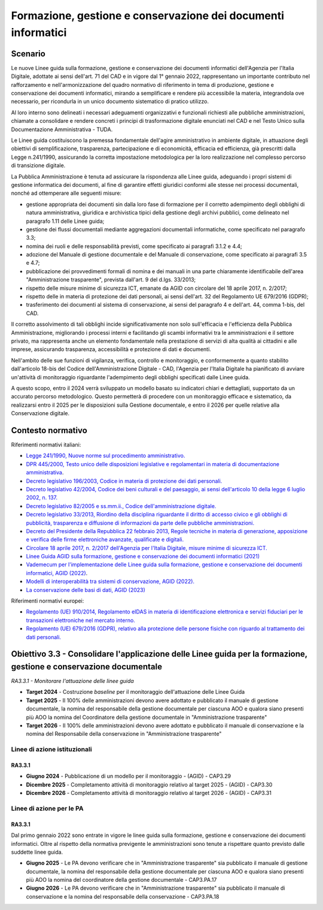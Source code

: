 Formazione, gestione e conservazione dei documenti informatici 
===============================================================

Scenario
--------

Le nuove Linee guida sulla formazione, gestione e conservazione dei
documenti informatici dell'Agenzia per l'Italia Digitale, adottate ai
sensi dell'art. 71 del CAD e in vigore dal 1° gennaio 2022,
rappresentano un importante contributo nel rafforzamento e
nell'armonizzazione del quadro normativo di riferimento in tema di
produzione, gestione e conservazione dei documenti informatici, mirando
a semplificare e rendere più accessibile la materia, integrandola ove
necessario, per ricondurla in un unico documento sistematico di pratico
utilizzo.

Al loro interno sono delineati i necessari adeguamenti organizzativi e
funzionali richiesti alle pubbliche amministrazioni, chiamate a
consolidare e rendere concreti i principi di trasformazione digitale
enunciati nel CAD e nel Testo Unico sulla Documentazione Amministrativa
- TUDA.

Le Linee guida costituiscono la premessa fondamentale dell'agire
amministrativo in ambiente digitale, in attuazione degli obiettivi di
semplificazione, trasparenza, partecipazione e di economicità, efficacia
ed efficienza, già prescritti dalla Legge n.241/1990, assicurando la
corretta impostazione metodologica per la loro realizzazione nel
complesso percorso di transizione digitale.

La Pubblica Amministrazione è tenuta ad assicurare la rispondenza alle
Linee guida, adeguando i propri sistemi di gestione informatica dei
documenti, al fine di garantire effetti giuridici conformi alle stesse
nei processi documentali, nonché ad ottemperare alle seguenti misure:

-  gestione appropriata dei documenti sin dalla loro fase di formazione
   per il corretto adempimento degli obblighi di natura amministrativa,
   giuridica e archivistica tipici della gestione degli archivi
   pubblici, come delineato nel paragrafo 1.11 delle Linee guida;

-  gestione dei flussi documentali mediante aggregazioni documentali
   informatiche, come specificato nel paragrafo 3.3;

-  nomina dei ruoli e delle responsabilità previsti, come specificato ai
   paragrafi 3.1.2 e 4.4;

-  adozione del Manuale di gestione documentale e del Manuale di
   conservazione, come specificato ai paragrafi 3.5 e 4.7;

-  pubblicazione dei provvedimenti formali di nomina e dei manuali in
   una parte chiaramente identificabile dell'area "Amministrazione
   trasparente", prevista dall'art. 9 del d.lgs. 33/2013;

-  rispetto delle misure minime di sicurezza ICT, emanate da AGID con
   circolare del 18 aprile 2017, n. 2/2017;

-  rispetto delle in materia di protezione dei dati personali, ai sensi
   dell'art. 32 del Regolamento UE 679/2016 (GDPR);

-  trasferimento dei documenti al sistema di conservazione, ai sensi del
   paragrafo 4 e dell'art. 44, comma 1-bis, del CAD.

Il corretto assolvimento di tali obblighi incide significativamente non
solo sull'efficacia e l'efficienza della Pubblica Amministrazione,
migliorando i processi interni e facilitando gli scambi informativi tra
le amministrazioni e il settore privato, ma rappresenta anche un
elemento fondamentale nella prestazione di servizi di alta qualità ai
cittadini e alle imprese, assicurando trasparenza, accessibilità e
protezione di dati e documenti.

Nell'ambito delle sue funzioni di vigilanza, verifica, controllo e
monitoraggio, e conformemente a quanto stabilito dall'articolo 18-bis
del Codice dell'Amministrazione Digitale - CAD, l'Agenzia per l'Italia
Digitale ha pianificato di avviare un'attività di monitoraggio
riguardante l'adempimento degli obblighi specificati dalle Linee guida.

A questo scopo, entro il 2024 verrà sviluppato un modello basato su
indicatori chiari e dettagliati, supportato da un accurato percorso
metodologico. Questo permetterà di procedere con un monitoraggio
efficace e sistematico, da realizzarsi entro il 2025 per le disposizioni
sulla Gestione documentale, e entro il 2026 per quelle relative alla
Conservazione digitale.

Contesto normativo
------------------

Riferimenti normativi italiani:

-  `Legge 241/1990, Nuove norme sul procedimento
   amministrativo. <https://www.normattiva.it/uri-res/N2Ls?urn:nir:stato:legge:1990-08-07;241!vig=>`__

-  `DPR 445/2000, Testo unico delle disposizioni legislative e
   regolamentari in materia di documentazione
   amministrativa <https://www.normattiva.it/uri-res/N2Ls?urn:nir:presidente.repubblica:decreto:2000-12-28;445>`__.

-  `Decreto legislativo 196/2003, Codice in materia di protezione dei
   dati
   personali. <https://www.normattiva.it/atto/caricaDettaglioAtto?atto.dataPubblicazioneGazzetta=2003-07-29&atto.codiceRedazionale=003G0218&atto.articolo.numero=0&atto.articolo.sottoArticolo=1&atto.articolo.sottoArticolo1=0&qId=ea876c77-4abe-4bb3-b54f-524915d28698&tabID=0.321316485780758&title=lbl.dettaglioAtto>`__

-  `Decreto legislativo 42/2004, Codice dei beni culturali e del
   paesaggio, ai sensi dell'articolo 10 della legge 6 luglio 2002, n.
   137. <https://www.normattiva.it/atto/caricaDettaglioAtto?atto.dataPubblicazioneGazzetta=2004-02-24&atto.codiceRedazionale=004G0066&atto.articolo.numero=0&atto.articolo.sottoArticolo=1&atto.articolo.sottoArticolo1=0&qId=a3f71b28-5c0d-4486-a262-76c912010cb6&tabID=0.321316485780758&title=lbl.dettaglioAtto>`__

-  `Decreto legislativo 82/2005 e ss.mm.ii., Codice dell'amministrazione
   digitale. <https://www.normattiva.it/atto/caricaDettaglioAtto?atto.dataPubblicazioneGazzetta=2005-05-16&atto.codiceRedazionale=005G0104&atto.articolo.numero=0&atto.articolo.sottoArticolo=1&atto.articolo.sottoArticolo1=0&qId=bb504df1-76cb-44a2-b4e9-4a9d0b80652a&tabID=0.321316485780758&title=lbl.dettaglioAtto>`__

-  `Decreto legislativo 33/2013, Riordino della disciplina riguardante
   il diritto di accesso civico e gli obblighi di pubblicità,
   trasparenza e diffusione di informazioni da parte delle pubbliche
   amministrazioni. <https://www.normattiva.it/atto/caricaDettaglioAtto?atto.dataPubblicazioneGazzetta=2013-04-05&atto.codiceRedazionale=13G00076&atto.articolo.numero=0&atto.articolo.sottoArticolo=1&atto.articolo.sottoArticolo1=0&qId=569202c7-5574-4db1-b514-25874a984af6&tabID=0.321316485780758&title=lbl.dettaglioAtto>`__

-  `Decreto del Presidente della Repubblica 22 febbraio 2013, Regole
   tecniche in materia di generazione, apposizione e verifica delle
   firme elettroniche avanzate, qualificate e
   digitali. <https://www.gazzettaufficiale.it/eli/id/2013/05/21/13A04284/sg>`__

-  `Circolare 18 aprile 2017, n. 2/2017 dell'Agenzia per l'Italia
   Digitale, misure minime di sicurezza
   ICT. <https://www.gazzettaufficiale.it/eli/id/2017/05/05/17A03060/sg>`__

-  `Linee Guida AGID sulla formazione, gestione e conservazione dei
   documenti informatici
   (2021) <https://www.agid.gov.it/sites/default/files/repository_files/linee_guida_sul_documento_informatico.pdf>`__

-  `Vademecum per l'implementazione delle Linee guida sulla formazione,
   gestione e conservazione dei documenti informatici, AGID
   (2022) <https://www.agid.gov.it/sites/default/files/repository_files/vademecum_per_limplementazione_delle_linee_guida_sulla_formazione_gestione_e_conservazione_dei_documenti_informatici.pdf>`__.

-  `Modelli di interoperabilità tra sistemi di conservazione, AGID
   (2022). <https://www.agid.gov.it/sites/default/files/repository_files/interoperabilita_aip_0.pdf>`__

-  `La conservazione delle basi di dati, AGID
   (2023) <https://www.agid.gov.it/sites/default/files/repository_files/La%20conservazione%20delle%20basi%20di%20dati.pdf>`__

Riferimenti normativi europei:

-  `Regolamento (UE) 910/2014, Regolamento eIDAS in materia di
   identificazione elettronica e servizi fiduciari per le transazioni
   elettroniche nel mercato
   interno. <https://digital-strategy.ec.europa.eu/it/policies/eidas-regulation>`__

-  `Regolamento (UE) 679/2016 (GDPR), relativo alla protezione delle
   persone fisiche con riguardo al trattamento dei dati
   personali. <https://www.garanteprivacy.it/documents/10160/0/Regolamento+UE+2016+679.+Arricchito+con+riferimenti+ai+Considerando+Aggiornato+alle+rettifiche+pubblicate+sulla+Gazzetta+Ufficiale++dell%27Unione+europea+127+del+23+maggio+2018>`__

Obiettivo 3.3 - Consolidare l'applicazione delle Linee guida per la formazione, gestione e conservazione documentale 
---------------------------------------------------------------------------------------------------------------------

*RA3.3.1 - Monitorare l'attuazione delle linee guida*

-  **Target 2024** - Costruzione *baseline* per il monitoraggio
   dell'attuazione delle Linee Guida

-  **Target 2025** - Il 100% delle amministrazioni devono avere adottato
   e pubblicato il manuale di gestione documentale, la nomina del
   responsabile della gestione documentale per ciascuna AOO e qualora
   siano presenti più AOO la nomina del Coordinatore della gestione
   documentale in "Amministrazione trasparente"

-  **Target 2026** - Il 100% delle amministrazioni devono avere adottato
   e pubblicato il manuale di conservazione e la nomina del Responsabile
   della conservazione in "Amministrazione trasparente"

Linee di azione istituzionali
~~~~~~~~~~~~~~~~~~~~~~~~~~~~~

RA3.3.1
^^^^^^^

-  **Giugno 2024** - Pubblicazione di un modello per il monitoraggio -
   (AGID) - CAP3.29

-  **Dicembre 2025** - Completamento attività di monitoraggio relativo
   al target 2025 - (AGID) - CAP3.30

-  **Dicembre 2026** - Completamento attività di monitoraggio relativo
   al target 2026 - (AGID) - CAP3.31

Linee di azione per le PA
~~~~~~~~~~~~~~~~~~~~~~~~~

RA3.3.1
^^^^^^^

Dal primo gennaio 2022 sono entrate in vigore le linee guida sulla
formazione, gestione e conservazione dei documenti informatici. Oltre al
rispetto della normativa previgente le amministrazioni sono tenute a
rispettare quanto previsto dalle suddette linee guida.

-  **Giugno 2025** - Le PA devono verificare che in "Amministrazione
   trasparente" sia pubblicato il manuale di gestione documentale, la
   nomina del responsabile della gestione documentale per ciascuna AOO e
   qualora siano presenti più AOO la nomina del coordinatore della
   gestione documentale - CAP3.PA.17

-  **Giugno 2026** - Le PA devono verificare che in "Amministrazione
   trasparente" sia pubblicato il manuale di conservazione e la nomina
   del responsabile della conservazione - CAP3.PA.18
